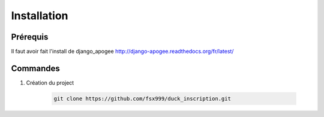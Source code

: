 ============
Installation
============


Prérequis
---------

Il faut avoir fait l'install de django_apogee http://django-apogee.readthedocs.org/fr/latest/

Commandes
---------

#) Création du project

    .. code-block:: bash

        git clone https://github.com/fsx999/duck_inscription.git

